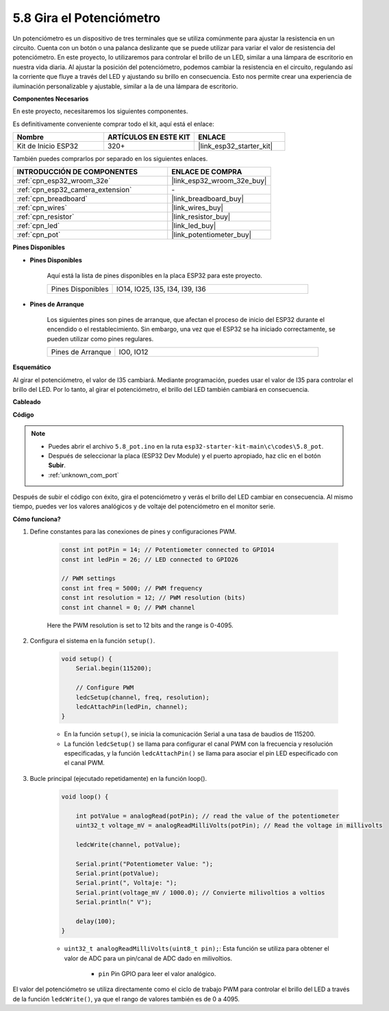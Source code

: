 .. _ar_potentiometer:

5.8 Gira el Potenciómetro
==============================

Un potenciómetro es un dispositivo de tres terminales que se utiliza comúnmente para ajustar la resistencia en un circuito. Cuenta con un botón o una palanca deslizante que se puede utilizar para variar el valor de resistencia del potenciómetro. En este proyecto, lo utilizaremos para controlar el brillo de un LED, similar a una lámpara de escritorio en nuestra vida diaria. Al ajustar la posición del potenciómetro, podemos cambiar la resistencia en el circuito, regulando así la corriente que fluye a través del LED y ajustando su brillo en consecuencia. Esto nos permite crear una experiencia de iluminación personalizable y ajustable, similar a la de una lámpara de escritorio.

**Componentes Necesarios**

En este proyecto, necesitaremos los siguientes componentes.

Es definitivamente conveniente comprar todo el kit, aquí está el enlace:

.. list-table::
    :widths: 20 20 20
    :header-rows: 1

    * - Nombre
      - ARTÍCULOS EN ESTE KIT
      - ENLACE
    * - Kit de Inicio ESP32
      - 320+
      - |link_esp32_starter_kit|

También puedes comprarlos por separado en los siguientes enlaces.

.. list-table::
    :widths: 30 20
    :header-rows: 1

    * - INTRODUCCIÓN DE COMPONENTES
      - ENLACE DE COMPRA

    * - :ref:`cpn_esp32_wroom_32e`
      - |link_esp32_wroom_32e_buy|
    * - :ref:`cpn_esp32_camera_extension`
      - \-
    * - :ref:`cpn_breadboard`
      - |link_breadboard_buy|
    * - :ref:`cpn_wires`
      - |link_wires_buy|
    * - :ref:`cpn_resistor`
      - |link_resistor_buy|
    * - :ref:`cpn_led`
      - |link_led_buy|
    * - :ref:`cpn_pot`
      - |link_potentiometer_buy|

**Pines Disponibles**

* **Pines Disponibles**

    Aquí está la lista de pines disponibles en la placa ESP32 para este proyecto.

    .. list-table::
        :widths: 5 15

        * - Pines Disponibles
          - IO14, IO25, I35, I34, I39, I36

* **Pines de Arranque**

    Los siguientes pines son pines de arranque, que afectan el proceso de inicio del ESP32 durante el encendido o el restablecimiento. Sin embargo, una vez que el ESP32 se ha iniciado correctamente, se pueden utilizar como pines regulares.

    .. list-table::
        :widths: 5 15

        * - Pines de Arranque
          - IO0, IO12


**Esquemático**

.. image:: ../../img/circuit/circuit_5.8_potentiometer.png

Al girar el potenciómetro, el valor de I35 cambiará. Mediante programación, puedes usar el valor de I35 para controlar el brillo del LED. Por lo tanto, al girar el potenciómetro, el brillo del LED también cambiará en consecuencia.


**Cableado**

.. image:: ../../img/wiring/5.8_potentiometer_bb.png

**Código**

.. note::

    * Puedes abrir el archivo ``5.8_pot.ino`` en la ruta ``esp32-starter-kit-main\c\codes\5.8_pot``. 
    * Después de seleccionar la placa (ESP32 Dev Module) y el puerto apropiado, haz clic en el botón **Subir**.
    * :ref:`unknown_com_port`
   
.. raw:: html
     
    <iframe src=https://create.arduino.cc/editor/sunfounder01/aadce2e7-fd5d-4608-a557-f1e4d07ba795/preview?embed style="height:510px;width:100%;margin:10px 0" frameborder=0></iframe>

Después de subir el código con éxito, gira el potenciómetro y verás el brillo del LED cambiar en consecuencia. Al mismo tiempo, puedes ver los valores analógicos y de voltaje del potenciómetro en el monitor serie.

**Cómo funciona?**

1. Define constantes para las conexiones de pines y configuraciones PWM.

    .. code-block:: arduino

        const int potPin = 14; // Potentiometer connected to GPIO14
        const int ledPin = 26; // LED connected to GPIO26

        // PWM settings
        const int freq = 5000; // PWM frequency
        const int resolution = 12; // PWM resolution (bits)
        const int channel = 0; // PWM channel

    Here the PWM resolution is set to 12 bits and the range is 0-4095.

2. Configura el sistema en la función ``setup()``.

    .. code-block:: arduino

        void setup() {
            Serial.begin(115200);

            // Configure PWM
            ledcSetup(channel, freq, resolution);
            ledcAttachPin(ledPin, channel);
        }

    * En la función ``setup()``, se inicia la comunicación Serial a una tasa de baudios de 115200. 
    * La función ``ledcSetup()`` se llama para configurar el canal PWM con la frecuencia y resolución especificadas, y la función ``ledcAttachPin()`` se llama para asociar el pin LED especificado con el canal PWM.

3. Bucle principal (ejecutado repetidamente) en la función loop().

    .. code-block:: arduino

        void loop() {

            int potValue = analogRead(potPin); // read the value of the potentiometer
            uint32_t voltage_mV = analogReadMilliVolts(potPin); // Read the voltage in millivolts
            
            ledcWrite(channel, potValue);
            
            Serial.print("Potentiometer Value: ");
            Serial.print(potValue);
            Serial.print(", Voltaje: ");
            Serial.print(voltage_mV / 1000.0); // Convierte milivoltios a voltios
            Serial.println(" V");
            
            delay(100);
        }

    * ``uint32_t analogReadMilliVolts(uint8_t pin);``: Esta función se utiliza para obtener el valor de ADC para un pin/canal de ADC dado en milivoltios.

        * ``pin`` Pin GPIO para leer el valor analógico.

El valor del potenciómetro se utiliza directamente como el ciclo de trabajo PWM para controlar el brillo del LED a través de la función ``ledcWrite()``, ya que el rango de valores también es de 0 a 4095.

    